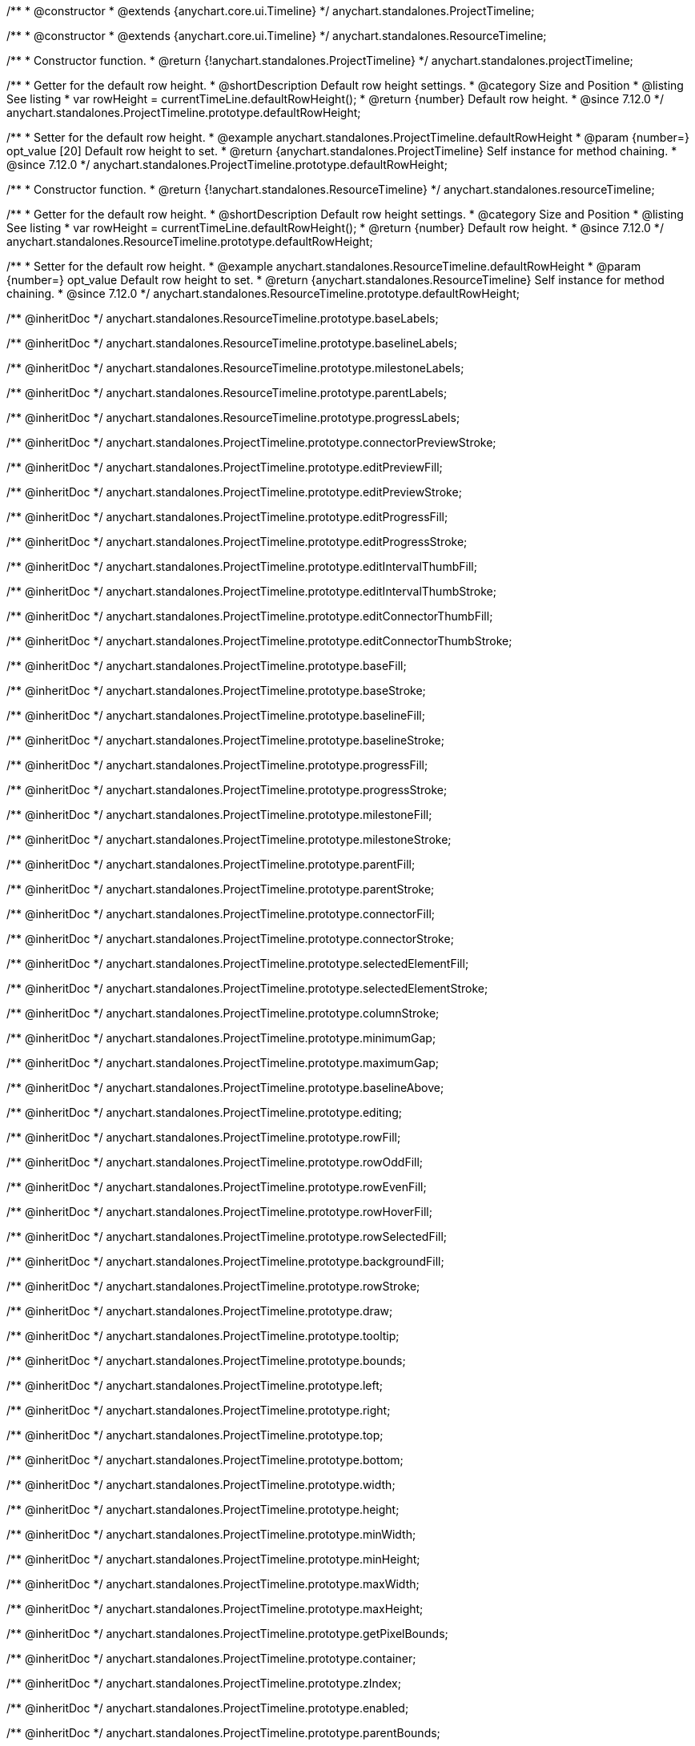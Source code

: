 /**
 * @constructor
 * @extends {anychart.core.ui.Timeline}
 */
anychart.standalones.ProjectTimeline;

/**
 * @constructor
 * @extends {anychart.core.ui.Timeline}
 */
anychart.standalones.ResourceTimeline;

/**
 * Constructor function.
 * @return {!anychart.standalones.ProjectTimeline}
 */
anychart.standalones.projectTimeline;

//----------------------------------------------------------------------------------------------------------------------
//
//  anychart.standalones.ProjectTimeline.prototype.defaultRowHeight
//
//----------------------------------------------------------------------------------------------------------------------

/**
 * Getter for the default row height.
 * @shortDescription Default row height settings.
 * @category Size and Position
 * @listing See listing
 * var rowHeight = currentTimeLine.defaultRowHeight();
 * @return {number} Default row height.
 * @since 7.12.0
 */
anychart.standalones.ProjectTimeline.prototype.defaultRowHeight;

/**
 * Setter for the default row height.
 * @example anychart.standalones.ProjectTimeline.defaultRowHeight
 * @param {number=} opt_value [20] Default row height to set.
 * @return {anychart.standalones.ProjectTimeline} Self instance for method chaining.
 * @since 7.12.0
 */
anychart.standalones.ProjectTimeline.prototype.defaultRowHeight;

//----------------------------------------------------------------------------------------------------------------------
//
//  anychart.standalones.resourceTimeline
//
//----------------------------------------------------------------------------------------------------------------------

/**
 * Constructor function.
 * @return {!anychart.standalones.ResourceTimeline}
 */
anychart.standalones.resourceTimeline;

//----------------------------------------------------------------------------------------------------------------------
//
//  anychart.standalones.ProjectTimeline.prototype.defaultRowHeight
//
//----------------------------------------------------------------------------------------------------------------------

/**
 * Getter for the default row height.
 * @shortDescription Default row height settings.
 * @category Size and Position
 * @listing See listing
 * var rowHeight = currentTimeLine.defaultRowHeight();
 * @return {number} Default row height.
 * @since 7.12.0
 */
anychart.standalones.ResourceTimeline.prototype.defaultRowHeight;

/**
 * Setter for the default row height.
 * @example anychart.standalones.ResourceTimeline.defaultRowHeight
 * @param {number=} opt_value Default row height to set.
 * @return {anychart.standalones.ResourceTimeline} Self instance for method chaining.
 * @since 7.12.0
 */
anychart.standalones.ResourceTimeline.prototype.defaultRowHeight;

/** @inheritDoc */
anychart.standalones.ResourceTimeline.prototype.baseLabels;

/** @inheritDoc */
anychart.standalones.ResourceTimeline.prototype.baselineLabels;

/** @inheritDoc */
anychart.standalones.ResourceTimeline.prototype.milestoneLabels;

/** @inheritDoc */
anychart.standalones.ResourceTimeline.prototype.parentLabels;

/** @inheritDoc */
anychart.standalones.ResourceTimeline.prototype.progressLabels;

/** @inheritDoc */
anychart.standalones.ProjectTimeline.prototype.connectorPreviewStroke;

/** @inheritDoc */
anychart.standalones.ProjectTimeline.prototype.editPreviewFill;

/** @inheritDoc */
anychart.standalones.ProjectTimeline.prototype.editPreviewStroke;

/** @inheritDoc */
anychart.standalones.ProjectTimeline.prototype.editProgressFill;

/** @inheritDoc */
anychart.standalones.ProjectTimeline.prototype.editProgressStroke;

/** @inheritDoc */
anychart.standalones.ProjectTimeline.prototype.editIntervalThumbFill;

/** @inheritDoc */
anychart.standalones.ProjectTimeline.prototype.editIntervalThumbStroke;

/** @inheritDoc */
anychart.standalones.ProjectTimeline.prototype.editConnectorThumbFill;

/** @inheritDoc */
anychart.standalones.ProjectTimeline.prototype.editConnectorThumbStroke;

/** @inheritDoc */
anychart.standalones.ProjectTimeline.prototype.baseFill;

/** @inheritDoc */
anychart.standalones.ProjectTimeline.prototype.baseStroke;

/** @inheritDoc */
anychart.standalones.ProjectTimeline.prototype.baselineFill;

/** @inheritDoc */
anychart.standalones.ProjectTimeline.prototype.baselineStroke;

/** @inheritDoc */
anychart.standalones.ProjectTimeline.prototype.progressFill;

/** @inheritDoc */
anychart.standalones.ProjectTimeline.prototype.progressStroke;

/** @inheritDoc */
anychart.standalones.ProjectTimeline.prototype.milestoneFill;

/** @inheritDoc */
anychart.standalones.ProjectTimeline.prototype.milestoneStroke;

/** @inheritDoc */
anychart.standalones.ProjectTimeline.prototype.parentFill;

/** @inheritDoc */
anychart.standalones.ProjectTimeline.prototype.parentStroke;

/** @inheritDoc */
anychart.standalones.ProjectTimeline.prototype.connectorFill;

/** @inheritDoc */
anychart.standalones.ProjectTimeline.prototype.connectorStroke;

/** @inheritDoc */
anychart.standalones.ProjectTimeline.prototype.selectedElementFill;

/** @inheritDoc */
anychart.standalones.ProjectTimeline.prototype.selectedElementStroke;

/** @inheritDoc */
anychart.standalones.ProjectTimeline.prototype.columnStroke;

/** @inheritDoc */
anychart.standalones.ProjectTimeline.prototype.minimumGap;

/** @inheritDoc */
anychart.standalones.ProjectTimeline.prototype.maximumGap;

/** @inheritDoc */
anychart.standalones.ProjectTimeline.prototype.baselineAbove;

/** @inheritDoc */
anychart.standalones.ProjectTimeline.prototype.editing;

/** @inheritDoc */
anychart.standalones.ProjectTimeline.prototype.rowFill;

/** @inheritDoc */
anychart.standalones.ProjectTimeline.prototype.rowOddFill;

/** @inheritDoc */
anychart.standalones.ProjectTimeline.prototype.rowEvenFill;

/** @inheritDoc */
anychart.standalones.ProjectTimeline.prototype.rowHoverFill;

/** @inheritDoc */
anychart.standalones.ProjectTimeline.prototype.rowSelectedFill;

/** @inheritDoc */
anychart.standalones.ProjectTimeline.prototype.backgroundFill;

/** @inheritDoc */
anychart.standalones.ProjectTimeline.prototype.rowStroke;

/** @inheritDoc */
anychart.standalones.ProjectTimeline.prototype.draw;

/** @inheritDoc */
anychart.standalones.ProjectTimeline.prototype.tooltip;

/** @inheritDoc */
anychart.standalones.ProjectTimeline.prototype.bounds;

/** @inheritDoc */
anychart.standalones.ProjectTimeline.prototype.left;

/** @inheritDoc */
anychart.standalones.ProjectTimeline.prototype.right;

/** @inheritDoc */
anychart.standalones.ProjectTimeline.prototype.top;

/** @inheritDoc */
anychart.standalones.ProjectTimeline.prototype.bottom;

/** @inheritDoc */
anychart.standalones.ProjectTimeline.prototype.width;

/** @inheritDoc */
anychart.standalones.ProjectTimeline.prototype.height;

/** @inheritDoc */
anychart.standalones.ProjectTimeline.prototype.minWidth;

/** @inheritDoc */
anychart.standalones.ProjectTimeline.prototype.minHeight;

/** @inheritDoc */
anychart.standalones.ProjectTimeline.prototype.maxWidth;

/** @inheritDoc */
anychart.standalones.ProjectTimeline.prototype.maxHeight;

/** @inheritDoc */
anychart.standalones.ProjectTimeline.prototype.getPixelBounds;

/** @inheritDoc */
anychart.standalones.ProjectTimeline.prototype.container;

/** @inheritDoc */
anychart.standalones.ProjectTimeline.prototype.zIndex;

/** @inheritDoc */
anychart.standalones.ProjectTimeline.prototype.enabled;

/** @inheritDoc */
anychart.standalones.ProjectTimeline.prototype.parentBounds;

/** @inheritDoc */
anychart.standalones.ProjectTimeline.prototype.print;

/** @inheritDoc */
anychart.standalones.ProjectTimeline.prototype.listen;

/** @inheritDoc */
anychart.standalones.ProjectTimeline.prototype.listenOnce;

/** @inheritDoc */
anychart.standalones.ProjectTimeline.prototype.unlisten;

/** @inheritDoc */
anychart.standalones.ProjectTimeline.prototype.unlistenByKey;

/** @inheritDoc */
anychart.standalones.ProjectTimeline.prototype.removeAllListeners;


// ---------------------------------------------------------------------------------------------------------------------

/** @inheritDoc */
anychart.standalones.ResourceTimeline.prototype.connectorPreviewStroke;

/** @inheritDoc */
anychart.standalones.ResourceTimeline.prototype.editPreviewFill;

/** @inheritDoc */
anychart.standalones.ResourceTimeline.prototype.editPreviewStroke;

/** @inheritDoc */
anychart.standalones.ResourceTimeline.prototype.editProgressFill;

/** @inheritDoc */
anychart.standalones.ResourceTimeline.prototype.editProgressStroke;

/** @inheritDoc */
anychart.standalones.ResourceTimeline.prototype.editIntervalThumbFill;

/** @inheritDoc */
anychart.standalones.ResourceTimeline.prototype.editIntervalThumbStroke;

/** @inheritDoc */
anychart.standalones.ResourceTimeline.prototype.editConnectorThumbFill;

/** @inheritDoc */
anychart.standalones.ResourceTimeline.prototype.editConnectorThumbStroke;

/** @inheritDoc */
anychart.standalones.ResourceTimeline.prototype.baseFill;

/** @inheritDoc */
anychart.standalones.ResourceTimeline.prototype.baseStroke;

/** @inheritDoc */
anychart.standalones.ResourceTimeline.prototype.baselineFill;

/** @inheritDoc */
anychart.standalones.ResourceTimeline.prototype.baselineStroke;

/** @inheritDoc */
anychart.standalones.ResourceTimeline.prototype.progressFill;

/** @inheritDoc */
anychart.standalones.ResourceTimeline.prototype.progressStroke;

/** @inheritDoc */
anychart.standalones.ResourceTimeline.prototype.milestoneFill;

/** @inheritDoc */
anychart.standalones.ResourceTimeline.prototype.milestoneStroke;

/** @inheritDoc */
anychart.standalones.ResourceTimeline.prototype.parentFill;

/** @inheritDoc */
anychart.standalones.ResourceTimeline.prototype.parentStroke;

/** @inheritDoc */
anychart.standalones.ResourceTimeline.prototype.connectorFill;

/** @inheritDoc */
anychart.standalones.ResourceTimeline.prototype.connectorStroke;

/** @inheritDoc */
anychart.standalones.ResourceTimeline.prototype.selectedElementFill;

/** @inheritDoc */
anychart.standalones.ResourceTimeline.prototype.selectedElementStroke;

/** @inheritDoc */
anychart.standalones.ResourceTimeline.prototype.columnStroke;

/** @inheritDoc */
anychart.standalones.ResourceTimeline.prototype.minimumGap;

/** @inheritDoc */
anychart.standalones.ResourceTimeline.prototype.maximumGap;

/** @inheritDoc */
anychart.standalones.ResourceTimeline.prototype.baselineAbove;

/** @inheritDoc */
anychart.standalones.ResourceTimeline.prototype.editing;

/** @inheritDoc */
anychart.standalones.ResourceTimeline.prototype.rowFill;

/** @inheritDoc */
anychart.standalones.ResourceTimeline.prototype.rowOddFill;

/** @inheritDoc */
anychart.standalones.ResourceTimeline.prototype.rowEvenFill;

/** @inheritDoc */
anychart.standalones.ResourceTimeline.prototype.rowHoverFill;

/** @inheritDoc */
anychart.standalones.ResourceTimeline.prototype.rowSelectedFill;

/** @inheritDoc */
anychart.standalones.ResourceTimeline.prototype.backgroundFill;

/** @inheritDoc */
anychart.standalones.ResourceTimeline.prototype.rowStroke;

/** @inheritDoc */
anychart.standalones.ResourceTimeline.prototype.draw;

/** @inheritDoc */
anychart.standalones.ResourceTimeline.prototype.tooltip;

/** @inheritDoc */
anychart.standalones.ResourceTimeline.prototype.bounds;

/** @inheritDoc */
anychart.standalones.ResourceTimeline.prototype.left;

/** @inheritDoc */
anychart.standalones.ResourceTimeline.prototype.right;

/** @inheritDoc */
anychart.standalones.ResourceTimeline.prototype.top;

/** @inheritDoc */
anychart.standalones.ResourceTimeline.prototype.bottom;

/** @inheritDoc */
anychart.standalones.ResourceTimeline.prototype.width;

/** @inheritDoc */
anychart.standalones.ResourceTimeline.prototype.height;

/** @inheritDoc */
anychart.standalones.ResourceTimeline.prototype.minWidth;

/** @inheritDoc */
anychart.standalones.ResourceTimeline.prototype.minHeight;

/** @inheritDoc */
anychart.standalones.ResourceTimeline.prototype.maxWidth;

/** @inheritDoc */
anychart.standalones.ResourceTimeline.prototype.maxHeight;

/** @inheritDoc */
anychart.standalones.ResourceTimeline.prototype.getPixelBounds;

/** @inheritDoc */
anychart.standalones.ResourceTimeline.prototype.container;

/** @inheritDoc */
anychart.standalones.ResourceTimeline.prototype.zIndex;

/** @inheritDoc */
anychart.standalones.ResourceTimeline.prototype.enabled;

/** @inheritDoc */
anychart.standalones.ResourceTimeline.prototype.parentBounds;

/** @inheritDoc */
anychart.standalones.ResourceTimeline.prototype.print;

/** @inheritDoc */
anychart.standalones.ResourceTimeline.prototype.listen;

/** @inheritDoc */
anychart.standalones.ResourceTimeline.prototype.listenOnce;

/** @inheritDoc */
anychart.standalones.ResourceTimeline.prototype.unlisten;

/** @inheritDoc */
anychart.standalones.ResourceTimeline.prototype.unlistenByKey;

/** @inheritDoc */
anychart.standalones.ResourceTimeline.prototype.removeAllListeners;

/** @inheritDoc */
anychart.standalones.ProjectTimeline.prototype.headerHeight;

/** @inheritDoc */
anychart.standalones.ResourceTimeline.prototype.headerHeight;

/** @inheritDoc */
anychart.standalones.ProjectTimeline.prototype.lineMarker;

/** @inheritDoc */
anychart.standalones.ProjectTimeline.prototype.rangeMarker;

/** @inheritDoc */
anychart.standalones.ProjectTimeline.prototype.textMarker;

/** @inheritDoc */
anychart.standalones.ProjectTimeline.prototype.labels;

/** @inheritDoc */
anychart.standalones.ProjectTimeline.prototype.markers;

/** @inheritDoc */
anychart.standalones.ResourceTimeline.prototype.lineMarker;

/** @inheritDoc */
anychart.standalones.ResourceTimeline.prototype.rangeMarker;

/** @inheritDoc */
anychart.standalones.ResourceTimeline.prototype.textMarker;

/** @inheritDoc */
anychart.standalones.ResourceTimeline.prototype.labels;

/** @inheritDoc */
anychart.standalones.ResourceTimeline.prototype.markers;

/** @inheritDoc */
anychart.standalones.ProjectTimeline.prototype.editStructurePreviewFill;

/** @inheritDoc */
anychart.standalones.ProjectTimeline.prototype.editStructurePreviewStroke;

/** @inheritDoc */
anychart.standalones.ProjectTimeline.prototype.editStructurePreviewDashStroke;

/** @inheritDoc */
anychart.standalones.ResourceTimeline.prototype.editStructurePreviewFill;

/** @inheritDoc */
anychart.standalones.ResourceTimeline.prototype.editStructurePreviewStroke;

/** @inheritDoc */
anychart.standalones.ResourceTimeline.prototype.editStructurePreviewDashStroke;

/** @inheritDoc */
anychart.standalones.ResourceTimeline.prototype.data;

/** @inheritDoc */
anychart.standalones.ResourceTimeline.prototype.data;

/** @inheritDoc */
anychart.standalones.ResourceTimeline.prototype.baseLabels;

/** @inheritDoc */
anychart.standalones.ResourceTimeline.prototype.baselineLabels;

/** @inheritDoc */
anychart.standalones.ResourceTimeline.prototype.milestoneLabels;

/** @inheritDoc */
anychart.standalones.ResourceTimeline.prototype.parentLabels;

/** @inheritDoc */
anychart.standalones.ResourceTimeline.prototype.progressLabels;

